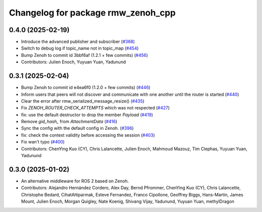 ^^^^^^^^^^^^^^^^^^^^^^^^^^^^^^^^^^^
Changelog for package rmw_zenoh_cpp
^^^^^^^^^^^^^^^^^^^^^^^^^^^^^^^^^^^

0.4.0 (2025-02-19)
------------------
* Introduce the advanced publisher and subscriber (`#368 <https://github.com/ros2/rmw_zenoh/issues/368>`_)
* Switch to debug log if topic_name not in topic_map (`#454 <https://github.com/ros2/rmw_zenoh/issues/454>`_)
* Bump Zenoh to commit id 3bbf6af (1.2.1 + few commits) (`#456 <https://github.com/ros2/rmw_zenoh/issues/456>`_)
* Contributors: Julien Enoch, Yuyuan Yuan, Yadunund

0.3.1 (2025-02-04)
------------------
* Bump Zenoh to commit id e4ea6f0 (1.2.0 + few commits) (`#446 <https://github.com/ros2/rmw_zenoh/issues/446>`_)
* Inform users that peers will not discover and communicate with one another until the router is started (`#440 <https://github.com/ros2/rmw_zenoh/issues/440>`_)
* Clear the error after rmw_serialized_message_resize() (`#435 <https://github.com/ros2/rmw_zenoh/issues/435>`_)
* Fix `ZENOH_ROUTER_CHECK_ATTEMPTS` which was not respected (`#427 <https://github.com/ros2/rmw_zenoh/issues/427>`_)
* fix: use the default destructor to drop the member `Payload` (`#419 <https://github.com/ros2/rmw_zenoh/issues/419>`_)
* Remove `gid_hash\_` from `AttachmentData` (`#416 <https://github.com/ros2/rmw_zenoh/issues/416>`_)
* Sync the config with the default config in Zenoh. (`#396 <https://github.com/ros2/rmw_zenoh/issues/396>`_)
* fix: check the context validity before accessing the session (`#403 <https://github.com/ros2/rmw_zenoh/issues/403>`_)
* Fix wan't typo (`#400 <https://github.com/ros2/rmw_zenoh/issues/400>`_)
* Contributors: ChenYing Kuo (CY), Chris Lalancette, Julien Enoch, Mahmoud Mazouz, Tim Clephas, Yuyuan Yuan, Yadunund

0.3.0 (2025-01-02)
------------------
* An alternative middleware for ROS 2 based on Zenoh.
* Contributors: Alejandro Hernández Cordero, Alex Day, Bernd Pfrommer, ChenYing Kuo (CY), Chris Lalancette, Christophe Bedard, CihatAltiparmak, Esteve Fernandez, Franco Cipollone, Geoffrey Biggs, Hans-Martin, James Mount, Julien Enoch, Morgan Quigley, Nate Koenig, Shivang Vijay, Yadunund, Yuyuan Yuan, methylDragon
